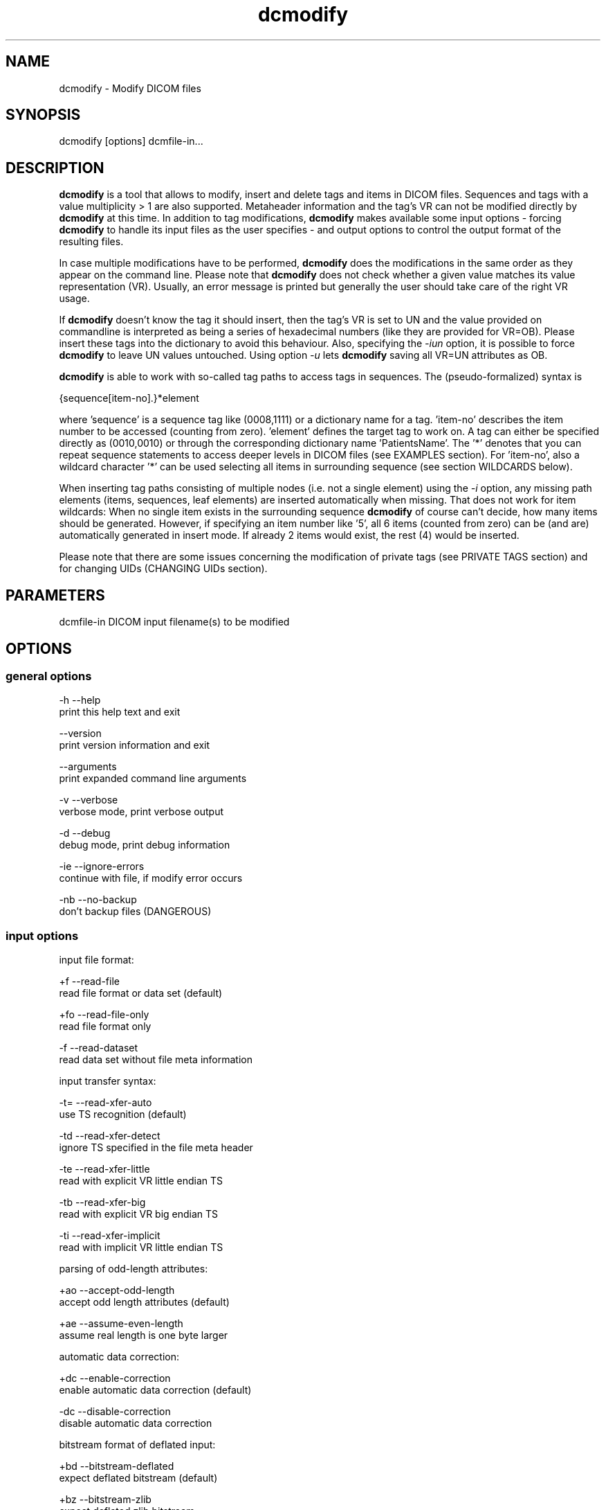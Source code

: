 .TH "dcmodify" 1 "30 Jan 2009" "Version 3.5.4" "OFFIS DCMTK" \" -*- nroff -*-
.nh
.SH NAME
dcmodify \- Modify DICOM files
.SH "SYNOPSIS"
.PP
.PP
.nf

dcmodify [options] dcmfile-in...
.fi
.PP
.SH "DESCRIPTION"
.PP
\fBdcmodify\fP is a tool that allows to modify, insert and delete tags and items in DICOM files. Sequences and tags with a value multiplicity > 1 are also supported. Metaheader information and the tag's VR can not be modified directly by \fBdcmodify\fP at this time. In addition to tag modifications, \fBdcmodify\fP makes available some input options - forcing \fBdcmodify\fP to handle its input files as the user specifies - and output options to control the output format of the resulting files.
.PP
In case multiple modifications have to be performed, \fBdcmodify\fP does the modifications in the same order as they appear on the command line. Please note that \fBdcmodify\fP does not check whether a given value matches its value representation (VR). Usually, an error message is printed but generally the user should take care of the right VR usage.
.PP
If \fBdcmodify\fP doesn't know the tag it should insert, then the tag's VR is set to UN and the value provided on commandline is interpreted as being a series of hexadecimal numbers (like they are provided for VR=OB). Please insert these tags into the dictionary to avoid this behaviour. Also, specifying the \fI-iun\fP option, it is possible to force \fBdcmodify\fP to leave UN values untouched. Using option \fI-u\fP lets \fBdcmodify\fP saving all VR=UN attributes as OB.
.PP
\fBdcmodify\fP is able to work with so-called tag paths to access tags in sequences. The (pseudo-formalized) syntax is
.PP
.PP
.nf

  {sequence[item-no].}*element
.fi
.PP
.PP
.fi
.PP
where 'sequence' is a sequence tag like (0008,1111) or a dictionary name for a tag. 'item-no' describes the item number to be accessed (counting from zero). 'element' defines the target tag to work on. A tag can either be specified directly as (0010,0010) or through the corresponding dictionary name 'PatientsName'. The '*' denotes that you can repeat sequence statements to access deeper levels in DICOM files (see EXAMPLES section). For 'item-no', also a wildcard character '*' can be used selecting all items in surrounding sequence (see section WILDCARDS below).
.PP
When inserting tag paths consisting of multiple nodes (i.e. not a single element) using the \fI-i\fP option, any missing path elements (items, sequences, leaf elements) are inserted automatically when missing. That does not work for item wildcards: When no single item exists in the surrounding sequence \fBdcmodify\fP of course can't decide, how many items should be generated. However, if specifying an item number like '5', all 6 items (counted from zero) can be (and are) automatically generated in insert mode. If already 2 items would exist, the rest (4) would be inserted.
.PP
Please note that there are some issues concerning the modification of private tags (see PRIVATE TAGS section) and for changing UIDs (CHANGING UIDs section).
.SH "PARAMETERS"
.PP
.PP
.nf

dcmfile-in  DICOM input filename(s) to be modified
.fi
.PP
.SH "OPTIONS"
.PP
.SS "general options"
.PP
.nf

  -h    --help
          print this help text and exit

        --version
          print version information and exit

        --arguments
          print expanded command line arguments

  -v    --verbose
          verbose mode, print verbose output

  -d    --debug
          debug mode, print debug information

  -ie   --ignore-errors
          continue with file, if modify error occurs

  -nb   --no-backup
          don't backup files (DANGEROUS)
.fi
.PP
.SS "input options"
.PP
.nf

input file format:

  +f    --read-file
          read file format or data set (default)

  +fo   --read-file-only
          read file format only

  -f    --read-dataset
          read data set without file meta information

input transfer syntax:

  -t=   --read-xfer-auto
          use TS recognition (default)

  -td   --read-xfer-detect
          ignore TS specified in the file meta header

  -te   --read-xfer-little
          read with explicit VR little endian TS

  -tb   --read-xfer-big
          read with explicit VR big endian TS

  -ti   --read-xfer-implicit
          read with implicit VR little endian TS

parsing of odd-length attributes:

  +ao   --accept-odd-length
          accept odd length attributes (default)

  +ae   --assume-even-length
          assume real length is one byte larger

automatic data correction:

  +dc   --enable-correction
          enable automatic data correction (default)

  -dc   --disable-correction
          disable automatic data correction

bitstream format of deflated input:

  +bd   --bitstream-deflated
          expect deflated bitstream (default)

  +bz   --bitstream-zlib
          expect deflated zlib bitstream
.fi
.PP
.SS "processing options"
.PP
.nf

insert mode options:

  -i    --insert  "[t]ag-path=[v]alue"
          insert (or overwrite) path at position t with value v

  -nrc  --no-reserv-check
          do not check private reservations

modify mode options:

  -m    --modify  "[t]ag-path=[v]alue"
          modify tag at position t to value v

  -ma   --modify-all  "[t]ag=[v]alue"
          modify ALL matching tags t in file to value v

erase mode options:

  -e    --erase  "[t]ag-path"
          erase tag/item at position t

  -ea   --erase-all  "[t]ag"
          erase ALL matching tags t in file

  -ep   --erase-private
          erase ALL private data from file

uid options:

  -gst  --gen-stud-uid
          generate new Study Instance UID

  -gse  --gen-ser-uid
          generate new Series Instance UID

  -gin  --gen-inst-uid
          generate new SOP Instance UID

  -nmu  --no-meta-uid
          don't update metaheader UIDs;
          UIDs in the metaheader won't be changed, if related UIDs in
          the dataset are modified via options -m, -i or -ma

other processing options:

  -imt  --ignore-missing-tags
          treat 'tag not found' as success
          when modifying or erasing in files

  -iun  --ignore-un-values
          do not try writing any values to
          elements having VR of UN
.fi
.PP
.SS "output options"
.PP
.nf

output file format:

  +F    --write-file
          write file format (default)

  -F    --write-dataset
          write data set without file meta information

output transfer syntax:

  +t=   --write-xfer-same
          write with same TS as input (default)

  +te   --write-xfer-little
          write with explicit VR little endian TS

  +tb   --write-xfer-big
          write with explicit VR big endian TS

  +ti   --write-xfer-implicit
          write with implicit VR little endian TS

post-1993 value representations:

  +u    --enable-new-vr
          enable support for new VRs (UN/UT) (default)

  -u    --disable-new-vr
          disable support for new VRs, convert to OB

group length encoding:

  +g=   --group-length-recalc
          recalculate group lengths if present (default)

  +g    --group-length-create
          always write with group length elements

  -g    --group-length-remove
          always write without group length elements

length encoding in sequences and items:

  +le   --length-explicit
          write with explicit lengths (default)

  -le   --length-undefined
          write with undefined lengths

data set trailing padding (not with --write-dataset):

  -p=   --padding-retain
          do not change padding (default if not --write-dataset)

  -p    --padding-off
          no padding (implicit if --write-dataset)

  +p    --padding-create  [f]ile-pad [i]tem-pad: integer
          align file on multiple of f bytes and items on
          multiple of i bytes
.fi
.PP
.SH "PRIVATE TAGS"
.PP
There are some issues you have to consider when working with private tags. However, the insertion or modification of a reservation tag (gggg,00xx) should always work.
.SS "Insertions"
If you wish to insert a private tag (not a reservation with gggg,00xx), be sure, that you've listed it in your dictionary (see \fI<docdir>/datadict.txt\fP for details). If it's not listed, \fBdcmodify\fP will insert it with VR=UN.
.PP
If you've got your private tag in the dictionary, \fBdcmodify\fP acts as follows: When it finds a reservation in the tag's enclosing dataset, whose private creator matches, insertion is done with the VR found in the dictionary and the value given on command line. But if the private creator doesn't match or none is set, \fBdcmodify\fP will return with an error. If a private tag should be inserted regardless whether a reservation does not exist, the option \fI-nrc\fP can be used, forcing an insertion. However, the VR is set to UN then, because the tag then cannot be found in the dictionary.
.PP
See description above how inserting values into elements with unknown VR are handled.
.SS "Modifications"
If you modify a private tags value, \fBdcmodify\fP won't check its VR against the dictionary. So please be careful to enter only values that match the tag's VR.
.PP
If you wish to change a private tags value \fIand\fP VR, because you just added this tag to your dictionary, you can delete it with \fBdcmodify\fP and re-insert it. Then \fBdcmodify\fP uses your dicitionary entry to determine the right VR (also see subsection insertions).
.PP
Also, see description above how inserting values into elements with unknown VR are handled.
.SS "Deletions"
When you use \fBdcmodify\fP to delete a private reservation tag, please note that \fBdcmodify\fP won't touch the private tags that are under this reservation. The user is forced to handle the consistency between reservations and their pending private tags.
.PP
For the deletion of private non-reservation tags there are no special issues.
.SH "CHANGING UIDs"
.PP
\fBdcmodify\fP will automatically correct 'Media Storage SOP Class UID' and 'Media Storage SOP Instance UID' in the metaheader, if you make changes to the related tags in the dataset ('SOP Class UID' and 'SOP Instance UID') via insert or modify mode options. You can disable this behaviour by using the \fI-nmu\fP option.
.PP
If you generate new UID's with \fI-gst\fP, \fI-gse\fP or \fI-gin\fP, this will only affect the UID you choosed to generate. So if you use \fI-gst\fP to generate a new 'Study Instance UID', then 'Series Instance UID' and 'SOP Instance UID' will not be affected! This gives you the possibility to generate each value separately. Normally, you would also modify the 'underlying' UIDs. As a disadvantage of this flexibility, the user has to assure, that when creating 'new' DICOM files with new UIDs with \fBdcmodify\fP, other UIDs have to be updated by the user as necessary.
.PP
When choosing the \fI-gin\fP option, the related metaheader tag ('Media Storage SOP Instance UID') is updated automatically. This behaviour cannot be disabled.
.SH "WILDCARDS"
.PP
\fBdcmodify\fP also permits the usage of a wildcard character '*' for item numbers in path expressions, e.g. 'ContentSequence[*].CodeValue' selects all 'Code Value' attributes in all items of the ContentSequence. Using a wildcard is possible for all basic operations, i.e . modifying \fI-m\fP, inserting \fI-i\fP and \fI-e\fP options which makes it, together with the automatic creation of intermediate path nodes a powerful tool for construction and processing complex datasets. The options \fI-ma\fP and \fI-ea\fP for modifying or deleting all occurences of a DICOM element based on its tag does not except any wildcards but only works on single elements (i.e. a single dictionary name or tag key).
.SH "EXAMPLES"
.PP
.PP
.nf

-i   --insert:
       dcmodify -i "(0010,0010)=A Name" file.dcm
       Inserts the PatientsName tag into 'file.dcm' at 1st level.
       If tag already exists, -i will overwrite it!  If you want to
       insert an element with value multiplicity > 1 (e.g. 4) you
       can do this with: dcmodify -i "(0018,1310)=1\\2\\3\\4"

       dcmodify -i "(0008,1111)[0].PatientsName=Another Name" *.dcm
       Inserts PatientsName tag into the first item of sequence
       (0008,1111).  Note that the use of wildcards for files is
       possible.  You can specify longer tag paths, too (e.g.
       "(0008,1111)[0].(0008,1111)[1].(0010,0010)=A Third One").
       If any part of the path, e.g. the sequence or the item "0"
       does not exist, it is automatically inserted by dcmodify.

       dcmodify -i "(0008,1111)[*].PatientsName=Another Name" *.dcm
       Inserts PatientsName tag into the _every_ item of sequence
       (0008,1111).  Note that the use of wildcards for files is
       possible.  You can specify longer tag paths, too (e.g.
       "(0008,1111)[*].(0008,1111)[*].(0010,0010)=A Third One").

-m   --modify:
       dcmodify -m "(0010,0010)=A Name" file.dcm
       Changes tag (0010,0010) on 1st level to "A Name".

       This option also permits longer tag paths as demonstrated
       above for -i. If the leaf element or any intermediate
       part of the path does not exist, it is not inserted as it
       would be if using the '-i' option.

       dcmodify -m "(0010,0010)=A Name" -imt file.dcm
       Changes tag (0010,0010) on 1st level to "A Name". Due to the
       given option '-imt', success is returned instead of "tag not found",
       if the element/item (or any intermediate node in a longer path) does
       not exist.

       Note that for the '-m' option the last node in the path must be
       a leaf element, i.e. not a sequence or an item.

-ma  --modify-all:
       dcmodify -ma "(0010,0010)=New Name" file.dcm
       Does the same as -m but works on all matching tags found in
       'file.dcm'.  Therefore, it searches the whole dataset including
       sequences for tag (0010,0010) and changes them to "New Name"

-e   --erase:
       dcmodify -e "(0010,0010)" *.dcm
       Erases tag (0010,0010) in all *.dcm files at 1st level.

       This option also allows longer tag paths as demonstrated
       above for -i.

       dcmodify -e "(0010,0010)" -imt *.dcm
       Erases tag (0010,0010) in all *.dcm files at 1st level. Due to the
       given option '-imt', success is returned instead of "tag not found",
       if the element/item (or any intermediate node in a longer path) does
       not exist.

-ea  --erase-all:
       dcmodify -ea "(0010,0010)" *.dcm
       Same as -e, but also searches in sequences and items.

-ep  --erase-private:
       dcmodify -ep *.dcm
       Deletes all private tags (i.e. tags having an odd group number) from
       all files matching *.dcm in the current directory.

-gst --gen-stud-uid:
       dcmodify -gst file.dcm
       This generates a new value for the StudyInstanceUID
       (0020,000d).  Other UIDs are not modified!

-gse --gen-ser-uid:
       dcmodify -gse file.dcm
       This generates a new value for the SeriesInstanceUID
       (0020,000e).  Other UIDs are not modified!

-gin --gen-inst-uid:
       dcmodify -gin file.dcm
       This command generates a new value for the SOPInstanceUID
       (0008,0018).  The corresponding MediaStorageSOPInstanceUID
       (0002,0003) is adjusted to the new value automatically.
       Please note that it's not possible to avoid this metaheader
       update via the -nmu option.

-nmu --no-meta-uid:
       dcmodify -m "SOPInstanceUID=[UID]" -nmu *.dcm
       This will modify the SOPInstanceUID to the given [UID],
       but -nmu avoids, that dcmodify adjusts the
       MediaStorageSOPInstanceUID in the metaheader, too.

.fi
.PP
.SH "ERROR HANDLING"
.PP
\fBdcmodify\fP tries executing each modify operation given on command line: If one returns an error, the others are being performed anyway. However in case of any error, the modified file is not saved, unless the \fI--ignore-errors\fP option is specified. If that option is selected, \fBdcmodify\fP also continues modifying further files specified on commandline; otherwise \fBdcmodify\fP exits after the first file that had modification errors.
.PP
If the \fI--ignore-missing-tags\fP option is enabled, any modify or erase operations (i.e. not \fI--insert\fP) that fails because of a non-existing tag is treated as being successful. That does make sense if someone wants to be sure that specific tags are not present in the file or that - if they exist - that they are set to a specific value.
.SH "COMMAND LINE"
.PP
All command line tools use the following notation for parameters: square brackets enclose optional values (0-1), three trailing dots indicate that multiple values are allowed (1-n), a combination of both means 0 to n values.
.PP
Command line options are distinguished from parameters by a leading '+' or '-' sign, respectively. Usually, order and position of command line options are arbitrary (i.e. they can appear anywhere). However, if options are mutually exclusive the rightmost appearance is used. This behaviour conforms to the standard evaluation rules of common Unix shells.
.PP
In addition, one or more command files can be specified using an '@' sign as a prefix to the filename (e.g. \fI@command.txt\fP). Such a command argument is replaced by the content of the corresponding text file (multiple whitespaces are treated as a single separator unless they appear between two quotation marks) prior to any further evaluation. Please note that a command file cannot contain another command file. This simple but effective approach allows to summarize common combinations of options/parameters and avoids longish and confusing command lines (an example is provided in file \fI<datadir>/dumppat.txt\fP).
.SH "ENVIRONMENT"
.PP
The \fBdcmodify\fP utility will attempt to load DICOM data dictionaries specified in the \fIDCMDICTPATH\fP environment variable. By default, i.e. if the \fIDCMDICTPATH\fP environment variable is not set, the file \fI<datadir>/dicom.dic\fP will be loaded unless the dictionary is built into the application (default for Windows).
.PP
The default behaviour should be preferred and the \fIDCMDICTPATH\fP environment variable only used when alternative data dictionaries are required. The \fIDCMDICTPATH\fP environment variable has the same format as the Unix shell \fIPATH\fP variable in that a colon (':') separates entries. On Windows systems, a semicolon (';') is used as a separator. The data dictionary code will attempt to load each file specified in the \fIDCMDICTPATH\fP environment variable. It is an error if no data dictionary can be loaded.
.SH "COPYRIGHT"
.PP
Copyright (C) 2003-2009 by OFFIS e.V., Escherweg 2, 26121 Oldenburg, Germany. 
